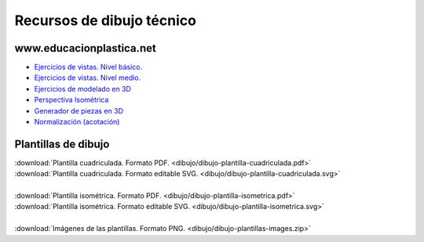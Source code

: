 ﻿
.. _dibujo-recursos:


Recursos de dibujo técnico
==========================

www.educacionplastica.net
-------------------------

* `Ejercicios de vistas. Nivel básico.
  <http://www.educacionplastica.net/3dcube_model/vistas_3d_2x2.html>`_
* `Ejercicios de vistas. Nivel medio.
  <http://www.educacionplastica.net/3dcube_model/vistas_3d_3x3.html>`_
* `Ejercicios de modelado en 3D
  <http://www.educacionplastica.net/model3d.htm>`_
* `Perspectiva Isométrica
  <http://www.educacionplastica.net/MenuIso.htm>`_
* `Generador de piezas en 3D
  <http://www.educacionplastica.net/3dcube_model/3d_gen_eje.htm>`_
* `Normalización (acotación)
  <http://www.educacionplastica.net/menunorma.htm>`_
  
  
Plantillas de dibujo
--------------------

|  :download:`Plantilla cuadriculada. Formato PDF.
   <dibujo/dibujo-plantilla-cuadriculada.pdf>`
|  :download:`Plantilla cuadriculada. Formato editable SVG.
   <dibujo/dibujo-plantilla-cuadriculada.svg>`
|
|  :download:`Plantilla isométrica. Formato PDF.
   <dibujo/dibujo-plantilla-isometrica.pdf>`
|  :download:`Plantilla isométrica. Formato editable SVG. 
   <dibujo/dibujo-plantilla-isometrica.svg>`
|
|  :download:`Imágenes de las plantillas. Formato PNG.
   <dibujo/dibujo-plantillas-images.zip>`
